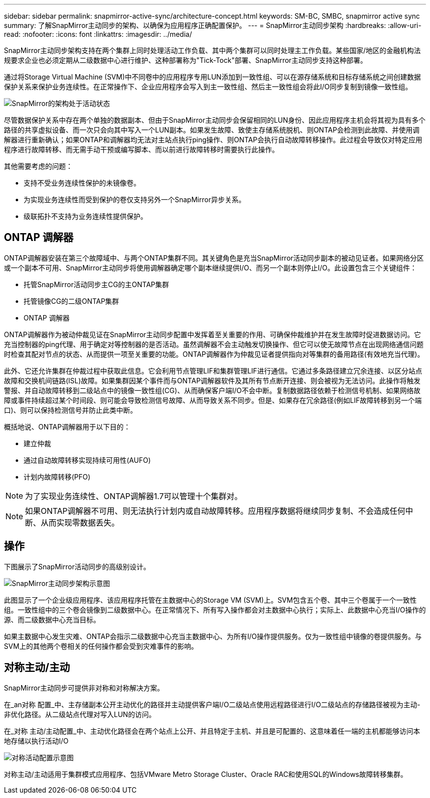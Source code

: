 ---
sidebar: sidebar 
permalink: snapmirror-active-sync/architecture-concept.html 
keywords: SM-BC, SMBC, snapmirror active sync 
summary: 了解SnapMirror主动同步的架构、以确保为应用程序正确配置保护。 
---
= SnapMirror主动同步架构
:hardbreaks:
:allow-uri-read: 
:nofooter: 
:icons: font
:linkattrs: 
:imagesdir: ../media/


[role="lead"]
SnapMirror主动同步架构支持在两个集群上同时处理活动工作负载、其中两个集群可以同时处理主工作负载。某些国家/地区的金融机构法规要求企业也必须定期从二级数据中心进行维护、这种部署称为"Tick-Tock"部署、SnapMirror主动同步支持这种部署。

通过将Storage Virtual Machine (SVM)中不同卷中的应用程序专用LUN添加到一致性组、可以在源存储系统和目标存储系统之间创建数据保护关系来保护业务连续性。在正常操作下、企业应用程序会写入到主一致性组、然后主一致性组会将此I/O同步复制到镜像一致性组。

image:snapmirror-active-sync-architecture.png["SnapMirror的架构处于活动状态"]

尽管数据保护关系中存在两个单独的数据副本、但由于SnapMirror主动同步会保留相同的LUN身份、因此应用程序主机会将其视为具有多个路径的共享虚拟设备、而一次只会向其中写入一个LUN副本。如果发生故障、致使主存储系统脱机、则ONTAP会检测到此故障、并使用调解器进行重新确认；如果ONTAP和调解器均无法对主站点执行ping操作、则ONTAP会执行自动故障转移操作。此过程会导致仅对特定应用程序进行故障转移、而无需手动干预或编写脚本、而以前进行故障转移时需要执行此操作。

其他需要考虑的问题：

* 支持不受业务连续性保护的未镜像卷。
* 为实现业务连续性而受到保护的卷仅支持另外一个SnapMirror异步关系。
* 级联拓扑不支持为业务连续性提供保护。




== ONTAP 调解器

ONTAP调解器安装在第三个故障域中、与两个ONTAP集群不同。其关键角色是充当SnapMirror活动同步副本的被动见证者。如果网络分区或一个副本不可用、SnapMirror主动同步将使用调解器确定哪个副本继续提供I/O、而另一个副本则停止I/O。此设置包含三个关键组件：

* 托管SnapMirror活动同步主CG的主ONTAP集群
* 托管镜像CG的二级ONTAP集群
* ONTAP 调解器


ONTAP调解器作为被动仲裁见证在SnapMirror主动同步配置中发挥着至关重要的作用、可确保仲裁维护并在发生故障时促进数据访问。它充当控制器的ping代理、用于确定对等控制器的是否活动。虽然调解器不会主动触发切换操作、但它可以使无故障节点在出现网络通信问题时检查其配对节点的状态、从而提供一项至关重要的功能。ONTAP调解器作为仲裁见证者提供指向对等集群的备用路径(有效地充当代理)。

此外、它还允许集群在仲裁过程中获取此信息。它会利用节点管理LIF和集群管理LIF进行通信。它通过多条路径建立冗余连接、以区分站点故障和交换机间链路(ISL)故障。如果集群因某个事件而与ONTAP调解器软件及其所有节点断开连接、则会被视为无法访问。此操作将触发警报、并自动故障转移到二级站点中的镜像一致性组(CG)、从而确保客户端I/O不会中断。复制数据路径依赖于检测信号机制、如果网络故障或事件持续超过某个时间段、则可能会导致检测信号故障、从而导致关系不同步。但是、如果存在冗余路径(例如LIF故障转移到另一个端口)、则可以保持检测信号并防止此类中断。

概括地说、ONTAP调解器用于以下目的：

* 建立仲裁
* 通过自动故障转移实现持续可用性(AUFO)
* 计划内故障转移(PFO)



NOTE: 为了实现业务连续性、ONTAP调解器1.7可以管理十个集群对。


NOTE: 如果ONTAP调解器不可用、则无法执行计划内或自动故障转移。应用程序数据将继续同步复制、不会造成任何中断、从而实现零数据丢失。



== 操作

下图展示了SnapMirror活动同步的高级别设计。

image:workflow_san_snapmirror_business_continuity.png["SnapMirror主动同步架构示意图"]

此图显示了一个企业级应用程序、该应用程序托管在主数据中心的Storage VM (SVM)上。SVM包含五个卷、其中三个卷属于一个一致性组。一致性组中的三个卷会镜像到二级数据中心。在正常情况下、所有写入操作都会对主数据中心执行；实际上、此数据中心充当I/O操作的源、而二级数据中心充当目标。

如果主数据中心发生灾难、ONTAP会指示二级数据中心充当主数据中心、为所有I/O操作提供服务。仅为一致性组中镜像的卷提供服务。与SVM上的其他两个卷相关的任何操作都会受到灾难事件的影响。



== 对称主动/主动

SnapMirror主动同步可提供非对称和对称解决方案。

在_an对称 配置_中、主存储副本公开主动优化的路径并主动提供客户端I/O二级站点使用远程路径进行I/O二级站点的存储路径被视为主动-非优化路径。从二级站点代理对写入LUN的访问。

在_对称 主动/主动配置_中、主动优化路径会在两个站点上公开、并且特定于主机、并且是可配置的、这意味着任一端的主机都能够访问本地存储以执行活动I/O

image:snapmirror-active-sync-symmetric.png["对称活动配置示意图"]

对称主动/主动适用于集群模式应用程序、包括VMware Metro Storage Cluster、Oracle RAC和使用SQL的Windows故障转移集群。
